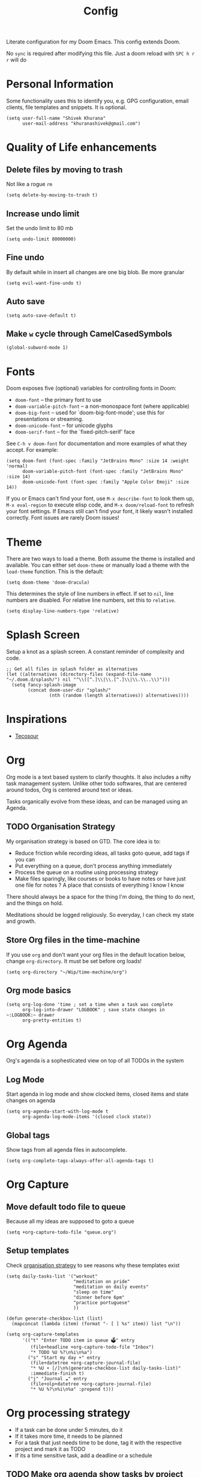 #+title: Config
#+PROPERTY: header-args :tangle config.el

Literate configuration for my Doom Emacs. This config extends Doom.

No ~sync~ is required after modifying this file. Just a doom reload with ~SPC h r r~ will do

* Personal Information
Some functionality uses this to identify you, e.g. GPG configuration, email
clients, file templates and snippets. It is optional.

#+begin_src elisp
(setq user-full-name "Shivek Khurana"
      user-mail-address "khuranashivek@gmail.com")
#+end_src

* Quality of Life enhancements
** Delete files by moving to trash
Not like a rogue ~rm~

#+begin_src elisp
(setq delete-by-moving-to-trash t)
#+end_src

** Increase undo limit
Set the undo limit to 80 mb

#+begin_src elisp
(setq undo-limit 80000000)
#+end_src

** Fine undo
By default while in insert all changes are one big blob. Be more granular

#+begin_src elisp
(setq evil-want-fine-undo t)
#+end_src

** Auto save
#+begin_src elisp
(setq auto-save-default t)
#+end_src
** Make ~w~ cycle through CamelCasedSymbols
#+begin_src elisp
(global-subword-mode 1)
#+end_src

* Fonts
Doom exposes five (optional) variables for controlling fonts in Doom:

- ~doom-font~ -- the primary font to use
- ~doom-variable-pitch-font~ -- a non-monospace font (where applicable)
- ~doom-big-font~ -- used for `doom-big-font-mode'; use this for
  presentations or streaming.
- ~doom-unicode-font~ -- for unicode glyphs
- ~doom-serif-font~ -- for the `fixed-pitch-serif' face

See ~C-h v doom-font~ for documentation and more examples of what they
accept. For example:

#+begin_src elisp
(setq doom-font (font-spec :family "JetBrains Mono" :size 14 :weight 'normal)
      doom-variable-pitch-font (font-spec :family "JetBrains Mono" :size 14)
      doom-unicode-font (font-spec :family "Apple Color Emoji" :size 14))
#+end_src

If you or Emacs can't find your font, use ~M-x describe-font~ to look them
up, ~M-x eval-region~ to execute elisp code, and ~M-x doom/reload-font~ to
refresh your font settings. If Emacs still can't find your font, it likely
wasn't installed correctly. Font issues are rarely Doom issues!

* Theme
There are two ways to load a theme. Both assume the theme is installed and
available. You can either set ~doom-theme~ or manually load a theme with the
~load-theme~ function. This is the default:

#+begin_src elisp
(setq doom-theme 'doom-dracula)
#+end_src

This determines the style of line numbers in effect. If set to ~nil~, line
numbers are disabled. For relative line numbers, set this to ~relative~.

#+begin_src elisp
(setq display-line-numbers-type 'relative)
#+end_src

* Splash Screen
Setup a knot as a splash screen. A constant reminder of complexity and code.

#+begin_src elisp
;; Get all files in splash folder as alternatives
(let ((alternatives (directory-files (expand-file-name "~/.doom.d/splash/") nil "^\\([^.]\\|\\.[^.]\\|\\.\\..\\)")))
  (setq fancy-splash-image
        (concat doom-user-dir "splash/"
                (nth (random (length alternatives)) alternatives))))
#+end_src

* Inspirations
- [[https://github.com/tecosaur/emacs-config/blob/master/config.org][Tecosour]]
* Org
Org mode is a text based system to clarify thoughts. It also includes a nifty task management system. Unlike other todo softwares, that are centered around todos, Org is centered around text or ideas.

Tasks organically evolve from these ideas, and can be managed using an Agenda.

** TODO Organisation Strategy
My organisation strategy is based on GTD. The core idea is to:
- Reduce friction while recording ideas, all tasks goto queue, add tags if you can
- Put everything on a queue, don't process anything immediately
- Process the queue on a routine using processing strategy
- Make files sparingly, like courses or books to have notes or have just one file for notes ? A place that consists of everything I know I know

There should always be a space for the thing I'm doing, the thing to do next, and the things on hold.

Meditations should be logged religiously. So everyday, I can check my state and growth.

** Store Org files in the time-machine
If you use ~org~ and don't want your org files in the default location below,
change ~org-directory~. It must be set before org loads!

#+begin_src elisp
(setq org-directory "~/Wip/time-machine/org")
#+end_src

** Org mode basics

#+begin_src elisp
(setq org-log-done 'time ; set a time when a task was complete
      org-log-into-drawer "LOGBOOK" ; save state changes in ~:LOGBOOK:~ drawer
      org-pretty-entities t)
#+end_src

* Org Agenda
Org's agenda is a sophesticated view on top of all TODOs in the system

** Log Mode
Start agenda in log mode and show clocked items, closed items and state changes on agenda

#+begin_src elisp
(setq org-agenda-start-with-log-mode t
      org-agenda-log-mode-items '(closed clock state))
#+end_src

** Global tags
Show tags from all agenda files in autocomplete.

#+begin_src elisp
(setq org-complete-tags-always-offer-all-agenda-tags t)
#+end_src
* Org Capture
** Move default todo file to queue
Because all my ideas are supposed to goto a queue

#+begin_src elisp
(setq +org-capture-todo-file "queue.org")
#+end_src

** Setup templates
Check [[file:config.org::** Orgnaisation Strategy][organisation strategy]] to see reasons why these templates exist

#+begin_src elisp
(setq daily-tasks-list '("workout"
                         "meditation on pride"
                         "meditation on daily events"
                         "sleep on time"
                         "dinner before 6pm"
                         "practice portuguese"
                         ))

(defun generate-checkbox-list (list)
  (mapconcat (lambda (item) (format "- [ ] %s" item)) list "\n"))

(setq org-capture-templates
      '(("t" "Enter TODO item in queue 🗳️" entry
         (file+headline +org-capture-todo-file "Inbox")
         "* TODO %U %?\n%i\n%a")
        ("s" "Start my day ☀️" entry
         (file+datetree +org-capture-journal-file)
         "* %U ☀️ [/]\n%(generate-checkbox-list daily-tasks-list)"
         :immediate-finish t)
        ("j" "Journal ☁️" entry
         (file+olp+datetree +org-capture-journal-file)
         "* %U %?\n%i\n%a" :prepend t)))
#+end_src

* Org processing strategy
- If a task can be done under 5 minutes, do it
- If it takes more time, it needs to be planned
- For a task that just needs time to be done, tag it with the respective project and mark it as TODO
- If its a time sensitive task, add a deadline or a schedule

** TODO Make org agenda show tasks by project

* How to use Org Agenda
- ~routine.org~ holds tasks that need to be done on repeat

** TODO how to show agenda efficiently
** TODO how to show workout states without TODO tag

* Astro
I use Astro js for my site https://krimlabs.com. This setup makes emacs play nice with Astro.

** Enable front matter
Astro allows for markdown like front matter in ~.astro~ files.
#+begin_src elisp
(setq web-mode-enable-front-matter-block t)
#+end_src


** Copy this script from github and hope it works
#+begin_src elisp
(define-derived-mode astro-mode web-mode "astro")
(setq auto-mode-alist
      (append '((".*\\.astro\\'" . astro-mode))
              auto-mode-alist))

(with-eval-after-load 'lsp-mode
  (add-to-list 'lsp-language-id-configuration
               '(astro-mode . "astro"))

  (lsp-register-client
   (make-lsp-client :new-connection (lsp-stdio-connection '("astro-ls" "--stdio"))
                    :activation-fn (lsp-activate-on "astro")
                    :server-id 'astro-ls)))
#+end_src


* Treemacs
Treemacs is a file browsers with single key shortcuts.

|-----+--------------------------|
| Key | Function                 |
|-----+--------------------------|
| d   | Delete file under cursor |
| c f | Create file in dir       |
| c d | Create directory in dir  |
| o v | Open in horizontal split |
| o s | Open in vertical split   |
| ?   | View all shortcuts       |
|-----+--------------------------|

** Fix window jump bug
Set this variable to ~nil~. If set to true, I'm not able to jump to Treemacs with ~SPC w h~:
#+begin_src  elisp
(setq treemacs-is-never-other-window nil)
#+end_src

** Always show hidden files
#+begin_src  elisp
(setq treemacs-show-hidden-files t)
#+end_src
* LSP booster
Emacs LSP booster wraps the LSP server, making it faster. It does so by pre-parsing JSON returned from LSP server to an Elisp data structure. Reading an Elisp data structure is 4 times faster than reading JSON.

In order for this to run, download the =emacs-lsp-booster= binary from the repo. Then move it to =/usr/local/bin=. From the terminal, try to run =emacs-lsp-booster=. The terminal will throw a security warning. Goto Privacy and security and allow it to run.

In the terminal, run =emacs-lsp-booster= again. It should ask your permission to open it. Click =open=. You will see an help output. This means that the binary is installed.

#+begin_src elisp
(setq lsp-use-plists t)

(defun lsp-booster--advice-json-parse (old-fn &rest args)
  "Try to parse bytecode instead of json."
  (or
   (when (equal (following-char) ?#)
     (let ((bytecode (read (current-buffer))))
       (when (byte-code-function-p bytecode)
         (funcall bytecode))))
   (apply old-fn args)))
(advice-add (if (progn (require 'json)
                       (fboundp 'json-parse-buffer))
                'json-parse-buffer
              'json-read)
            :around
            #'lsp-booster--advice-json-parse)

(defun lsp-booster--advice-final-command (old-fn cmd &optional test?)
  "Prepend emacs-lsp-booster command to lsp CMD."
  (let ((orig-result (funcall old-fn cmd test?)))
    (if (and (not test?)                             ;; for check lsp-server-present?
             (not (file-remote-p default-directory)) ;; see lsp-resolve-final-command, it would add extra shell wrapper
             lsp-use-plists
             (not (functionp 'json-rpc-connection))  ;; native json-rpc
             (executable-find "emacs-lsp-booster"))
        (progn
          (message "Using emacs-lsp-booster for %s!" orig-result)
          (cons "emacs-lsp-booster" orig-result))
      orig-result)))
(advice-add 'lsp-resolve-final-command :around #'lsp-booster--advice-final-command)
#+end_src

* Notes from Doom
Whenever you reconfigure a package, make sure to wrap your config in an
~after!~ block, otherwise Doom's defaults may override your settings. E.g.

#+begin_src elisp
;; (after! PACKAGE
;;  (setq x y))
#+end_src

The exceptions to this rule:

- Setting file/directory variables (like ~org-directory~)
- Setting variables which explicitly tell you to set them before their
  package is loaded (see ~C-h v VARIABLE~ to look up their documentation).
- Setting doom variables (which start with ~doom-~ or ~+~).

Here are some additional functions/macros that will help you configure Doom.

- ~load!~ for loading external *.el files relative to this one
- ~use-package!~ for configuring packages
- ~after!~ for running code after a package has loaded
- ~add-load-path!~ for adding directories to the ~load-path~, relative to
  this file. Emacs searches the ~load-path~ when you load packages with
  ~require~ or ~use-package~.
- ~map!~ for binding new keys

To get information about any of these functions/macros, move the cursor over
the highlighted symbol at press ~K~ (non-evil users must press ~C-c c k~).
This will open documentation for it, including demos of how they are used.
Alternatively, use ~C-h o~ to look up a symbol (functions, variables, faces,
etc).

You can also try ~gd~ (or ~C-c c d~) to jump to their definition and see how
they are implemented.
